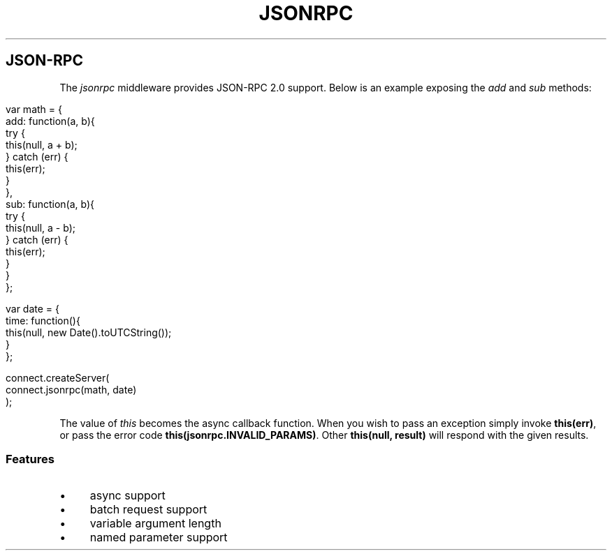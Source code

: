 .\" generated with Ronn/v0.6.6
.\" http://github.com/rtomayko/ronn/
.
.TH "JSONRPC" "" "July 2010" "" ""
.
.SH "JSON\-RPC"
The \fIjsonrpc\fR middleware provides JSON\-RPC 2\.0 support\. Below is an example exposing the \fIadd\fR and \fIsub\fR methods:
.
.IP "" 4
.
.nf

var math = {
    add: function(a, b){
        try {
            this(null, a + b);
        } catch (err) {
            this(err);
        }
    },
    sub: function(a, b){
        try {
            this(null, a \- b);
        } catch (err) {
            this(err);
        }
    }
};

var date = {
    time: function(){
        this(null, new Date()\.toUTCString());
    }
};

connect\.createServer(
    connect\.jsonrpc(math, date)
);
.
.fi
.
.IP "" 0
.
.P
The value of \fIthis\fR becomes the async callback function\. When you wish to pass an exception simply invoke \fBthis(err)\fR, or pass the error code \fBthis(jsonrpc\.INVALID_PARAMS)\fR\. Other \fBthis(null, result)\fR will respond with the given results\.
.
.SS "Features"
.
.IP "\(bu" 4
async support
.
.IP "\(bu" 4
batch request support
.
.IP "\(bu" 4
variable argument length
.
.IP "\(bu" 4
named parameter support
.
.IP "" 0

